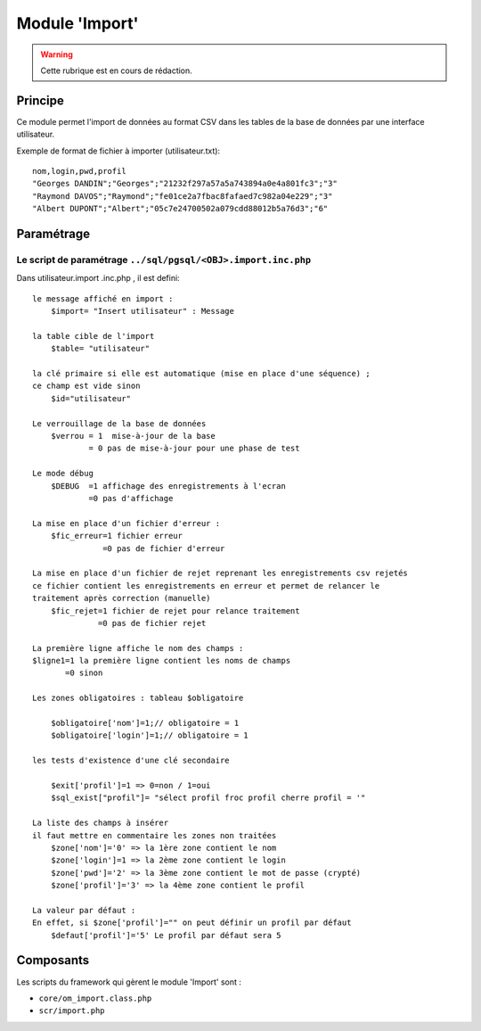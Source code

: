 .. _import:

###############
Module 'Import'
###############


.. warning::

   Cette rubrique est en cours de rédaction.

========
Principe
========

Ce module permet l'import de données au format CSV dans les tables de la base de données par une interface utilisateur.

Exemple de format de fichier à importer (utilisateur.txt): ::

    nom,login,pwd,profil
    "Georges DANDIN";"Georges";"21232f297a57a5a743894a0e4a801fc3";"3"
    "Raymond DAVOS";"Raymond";"fe01ce2a7fbac8fafaed7c982a04e229";"3"
    "Albert DUPONT";"Albert";"05c7e24700502a079cdd88012b5a76d3";"6"


===========
Paramétrage
===========


Le script de paramétrage ``../sql/pgsql/<OBJ>.import.inc.php``
--------------------------------------------------------------

Dans utilisateur.import .inc.php , il est defini: ::

    
    le message affiché en import :
        $import= "Insert utilisateur" : Message
    
    la table cible de l'import
        $table= "utilisateur"
        
    la clé primaire si elle est automatique (mise en place d'une séquence) ;
    ce champ est vide sinon 
        $id="utilisateur"
        
    Le verrouillage de la base de données
        $verrou = 1  mise-à-jour de la base
                = 0 pas de mise-à-jour pour une phase de test
                
    Le mode débug
        $DEBUG  =1 affichage des enregistrements à l'ecran
                =0 pas d'affichage
                
    La mise en place d'un fichier d'erreur :
        $fic_erreur=1 fichier erreur
                   =0 pas de fichier d'erreur

    La mise en place d'un fichier de rejet reprenant les enregistrements csv rejetés
    ce fichier contient les enregistrements en erreur et permet de relancer le
    traitement après correction (manuelle)
        $fic_rejet=1 fichier de rejet pour relance traitement
                  =0 pas de fichier rejet

    La première ligne affiche le nom des champs :
    $ligne1=1 la première ligne contient les noms de champs
           =0 sinon
    
    Les zones obligatoires : tableau $obligatoire
    
        $obligatoire['nom']=1;// obligatoire = 1
        $obligatoire['login']=1;// obligatoire = 1
    
    les tests d'existence d'une clé secondaire
    
        $exit['profil']=1 => 0=non / 1=oui
        $sql_exist["profil"]= "sélect profil froc profil cherre profil = '"
    
    La liste des champs à insérer
    il faut mettre en commentaire les zones non traitées
        $zone['nom']='0' => la 1ère zone contient le nom
        $zone['login']=1 => la 2ème zone contient le login
        $zone['pwd']='2' => la 3ème zone contient le mot de passe (crypté)
        $zone['profil']='3' => la 4ème zone contient le profil
    
    La valeur par défaut :
    En effet, si $zone['profil']="" on peut définir un profil par défaut
        $defaut['profil']='5' Le profil par défaut sera 5 


==========
Composants
==========

Les scripts du framework qui gèrent le module 'Import' sont :

* ``core/om_import.class.php``
* ``scr/import.php``

